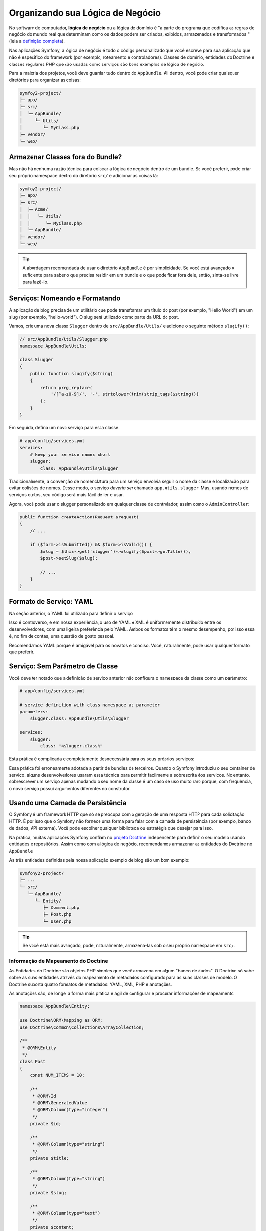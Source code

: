 ﻿Organizando sua Lógica de Negócio
=================================

No software de computador, **lógica de negócio** ou a lógica de domínio é "a parte do
programa que codifica as regras de negócio do mundo real que determinam como os dados podem
ser criados, exibidos, armazenados e transformados "(leia a `definição completa`_).

Nas aplicações Symfony, a lógica de negócio é todo o código personalizado que você escreve para
sua aplicação que não é específico do framework (por exemplo, roteamento e controladores).
Classes de domínio, entidades do Doctrine e classes regulares PHP que são usadas ​​como
serviços são bons exemplos de lógica de negócio.

Para a maioria dos projetos, você deve guardar tudo dentro do ``AppBundle``.
Ali dentro, você pode criar quaisquer diretórios para organizar as coisas:

.. code-block:: text

    symfoy2-project/
    ├─ app/
    ├─ src/
    │  └─ AppBundle/
    │     └─ Utils/
    │        └─ MyClass.php
    ├─ vendor/
    └─ web/

Armazenar Classes fora do Bundle?
---------------------------------

Mas não há nenhuma razão técnica para colocar a lógica de negócio dentro de um bundle.
Se você preferir, pode criar seu próprio namespace dentro do diretório ``src/``
e adicionar as coisas lá:

.. code-block:: text

    symfoy2-project/
    ├─ app/
    ├─ src/
    │  ├─ Acme/
    │  │   └─ Utils/
    │  │      └─ MyClass.php
    │  └─ AppBundle/
    ├─ vendor/
    └─ web/

.. tip::

    A abordagem recomendada de usar o diretório ``AppBundle`` é por
    simplicidade. Se você está avançado o suficiente para saber o que precisa residir em
    um bundle e o que pode ficar fora dele, então, sinta-se livre para fazê-lo.

Serviços: Nomeando e Formatando
-------------------------------

A aplicação de blog precisa de um utilitário que pode transformar um título do post (por exemplo,
"Hello World") em um slug (por exemplo, "hello-world"). O slug será utilizado como
parte da URL do post.

Vamos, crie uma nova classe ``Slugger`` dentro de ``src/AppBundle/Utils/`` e
adicione o seguinte método ``slugify()``:

.. code-block:: php

    // src/AppBundle/Utils/Slugger.php
    namespace AppBundle\Utils;

    class Slugger
    {
        public function slugify($string)
        {
            return preg_replace(
                '/[^a-z0-9]/', '-', strtolower(trim(strip_tags($string)))
            );
        }
    }

Em seguida, defina um novo serviço para essa classe.

.. code-block:: yaml

    # app/config/services.yml
    services:
        # keep your service names short
        slugger:
            class: AppBundle\Utils\Slugger

Tradicionalmente, a convenção de nomenclatura para um serviço envolvia seguir
o nome da classe e localização para evitar colisões de nomes. Desse modo, o serviço
*deveria ser* chamado ``app.utils.slugger``. Mas, usando nomes de serviços curtos,
seu código será mais fácil de ler e usar.

.. best-practice::

    O nome dos serviços de sua aplicação deve ser o mais curto possível,
    idealmente apenas uma palavra simples.

Agora, você pode usar o slugger personalizado em qualquer classe de controlador, assim como o
``AdminController``:

.. code-block:: php

    public function createAction(Request $request)
    {
        // ...

        if ($form->isSubmitted() && $form->isValid()) {
            $slug = $this->get('slugger')->slugify($post->getTitle());
            $post->setSlug($slug);

            // ...
        }
    }

Formato de Serviço: YAML
------------------------

Na seção anterior, o YAML foi utilizado para definir o serviço.

.. best-practice::

    Use o formato YAML para definir os seus próprios serviços.

Isso é controverso, e em nossa experiência, o uso de YAML e XML é uniformemente
distribuído entre os desenvolvedores, com uma ligeira preferência pelo YAML.
Ambos os formatos têm o mesmo desempenho, por isso essa é, no fim de contas, uma questão
de gosto pessoal.

Recomendamos YAML porque é amigável para os novatos e conciso. Você,
naturalmente, pode usar qualquer formato que preferir.

Serviço: Sem Parâmetro de Classe
--------------------------------

Você deve ter notado que a definição de serviço anterior não configura
o namespace da classe como um parâmetro:

.. code-block:: yaml

    # app/config/services.yml

    # service definition with class namespace as parameter
    parameters:
        slugger.class: AppBundle\Utils\Slugger

    services:
        slugger:
            class: "%slugger.class%"

Esta prática é complicada e completamente desnecessária para os seus próprios serviços:

.. best-practice::

    Não defina parâmetros para as classes de seus serviços.

Essa prática foi erroneamente adotada a partir de bundles de terceiros. Quando o Symfony
introduziu o seu container de serviço, alguns desenvolvedores usaram essa técnica para permitir
facilmente a sobrescrita dos serviços. No entanto, sobrescrever um serviço apenas mudando o seu
nome da classe é um caso de uso muito raro porque, com frequência, o novo serviço possui
argumentos diferentes no construtor.

Usando uma Camada de Persistência
---------------------------------

O Symfony é um framework HTTP que só se preocupa com a geração de uma resposta HTTP
para cada solicitação HTTP. É por isso que o Symfony não fornece uma forma para falar com
a camada de persistência (por exemplo, banco de dados, API externa). Você pode escolher qualquer
biblioteca ou estratégia que desejar para isso.

Na prática, muitas aplicações Symfony confiam no `projeto Doctrine`_
independente para definir o seu modelo usando entidades e repositórios.
Assim como com a lógica de negócio, recomendamos armazenar as entidades do Doctrine
no ``AppBundle``

As três entidades definidas pela nossa aplicação exemplo de blog são um bom exemplo:

.. code-block:: text

    symfony2-project/
    ├─ ...
    └─ src/
       └─ AppBundle/
          └─ Entity/
             ├─ Comment.php
             ├─ Post.php
             └─ User.php

.. tip::

    Se você está mais avançado, pode, naturalmente, armazená-las sob o seu próprio
    namespace em ``src/``.

Informação de Mapeamento do Doctrine
~~~~~~~~~~~~~~~~~~~~~~~~~~~~~~~~~~~~

As Entidades do Doctrine são objetos PHP simples que você armazena em algum "banco de dados".
O Doctrine só sabe sobre as suas entidades através do mapeamento de metadados configurado
para as suas classes de modelo. O Doctrine suporta quatro formatos de metadados: YAML, XML,
PHP e anotações.

.. best-practice::

    Use anotações para definir as informações de mapeamento das entidades do Doctrine.

As anotações são, de longe, a forma mais prática e ágil de configurar e
procurar informações de mapeamento:

.. code-block:: php

    namespace AppBundle\Entity;

    use Doctrine\ORM\Mapping as ORM;
    use Doctrine\Common\Collections\ArrayCollection;

    /**
     * @ORM\Entity
     */
    class Post
    {
        const NUM_ITEMS = 10;

        /**
         * @ORM\Id
         * @ORM\GeneratedValue
         * @ORM\Column(type="integer")
         */
        private $id;

        /**
         * @ORM\Column(type="string")
         */
        private $title;

        /**
         * @ORM\Column(type="string")
         */
        private $slug;

        /**
         * @ORM\Column(type="text")
         */
        private $content;

        /**
         * @ORM\Column(type="string")
         */
        private $authorEmail;

        /**
         * @ORM\Column(type="datetime")
         */
        private $publishedAt;

        /**
         * @ORM\OneToMany(
         *      targetEntity="Comment",
         *      mappedBy="post",
         *      orphanRemoval=true
         * )
         * @ORM\OrderBy({"publishedAt" = "ASC"})
         */
        private $comments;

        public function __construct()
        {
            $this->publishedAt = new \DateTime();
            $this->comments = new ArrayCollection();
        }

        // getters and setters ...
    }

Todos os formatos têm o mesmo desempenho, por isso essa é, mais uma vez, uma
questão de gosto.

Fixtures de Dados
~~~~~~~~~~~~~~~~~

Como o suporte a fixtures não está habilitado por padrão no Symfony, você deve executar
o seguinte comando para instalar o bundle de fixtures do Doctrine:

.. code-block:: bash

    $ composer require "doctrine/doctrine-fixtures-bundle"

Em seguida, habilite o bundle em ``AppKernel.php``, mas apenas para os ambientes ``dev``
e ``test``:

.. code-block:: php

    use Symfony\Component\HttpKernel\Kernel;

    class AppKernel extends Kernel
    {
        public function registerBundles()
        {
            $bundles = array(
                // ...
            );

            if (in_array($this->getEnvironment(), array('dev', 'test'))) {
                // ...
                $bundles[] = new Doctrine\Bundle\FixturesBundle\DoctrineFixturesBundle(),
            }

            return $bundles;
        }

        // ...
    }

Recomendamos a criação de apenas *uma* `classe fixture`_ para simplicidade, embora
você possa ter mais no caso dessa classe ficar muito grande.

Supondo que você tenha pelo menos uma classe fixture e que o acesso ao banco de dados
está configurado corretamente, você pode carregar suas fixtures, executando o seguinte
comando:

.. code-block:: bash

    $ php app/console doctrine:fixtures:load

    Careful, database will be purged. Do you want to continue Y/N ? Y
      > purging database
      > loading AppBundle\DataFixtures\ORM\LoadFixtures

Padrões de Codificação
----------------------

O código fonte do Symfony segue os padrões de codificação `PSR-1`_ e `PSR-2`_ que
foram definidos pela comunidade PHP. Você pode aprender mais sobre
`padrões de código do Symfony`_ e até mesmo usar o `PHP-CS-Fixer`_, que é
um utilitário de linha de comando que pode corrigir os padrões de codificação de uma base de código inteira
em questão de segundos.

.. _`definição completa`: http://en.wikipedia.org/wiki/Business_logic
.. _`projeto Doctrine`: http://www.doctrine-project.org/
.. _`classe fixture`: http://symfony.com/doc/master/bundles/DoctrineFixturesBundle/index.html#writing-simple-fixtures
.. _`PSR-1`: http://www.php-fig.org/psr/psr-1/
.. _`PSR-2`: http://www.php-fig.org/psr/psr-2/
.. _`padrões de código do Symfony`: http://symfony.com/doc/current/contributing/code/standards.html
.. _`PHP-CS-Fixer`: https://github.com/fabpot/PHP-CS-Fixer
